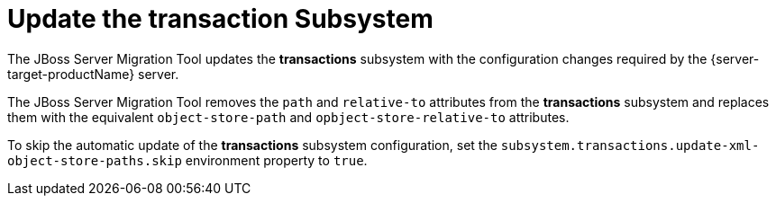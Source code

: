 = Update the transaction Subsystem

The JBoss Server Migration Tool  updates the *transactions* subsystem with the configuration changes required by the {server-target-productName} server.

The  JBoss Server Migration Tool removes the `path` and `relative-to` attributes from the *transactions* subsystem and replaces them with the equivalent `object-store-path` and `opbject-store-relative-to` attributes.

To skip the automatic update of the *transactions* subsystem configuration, set the `subsystem.transactions.update-xml-object-store-paths.skip` environment property to `true`.
